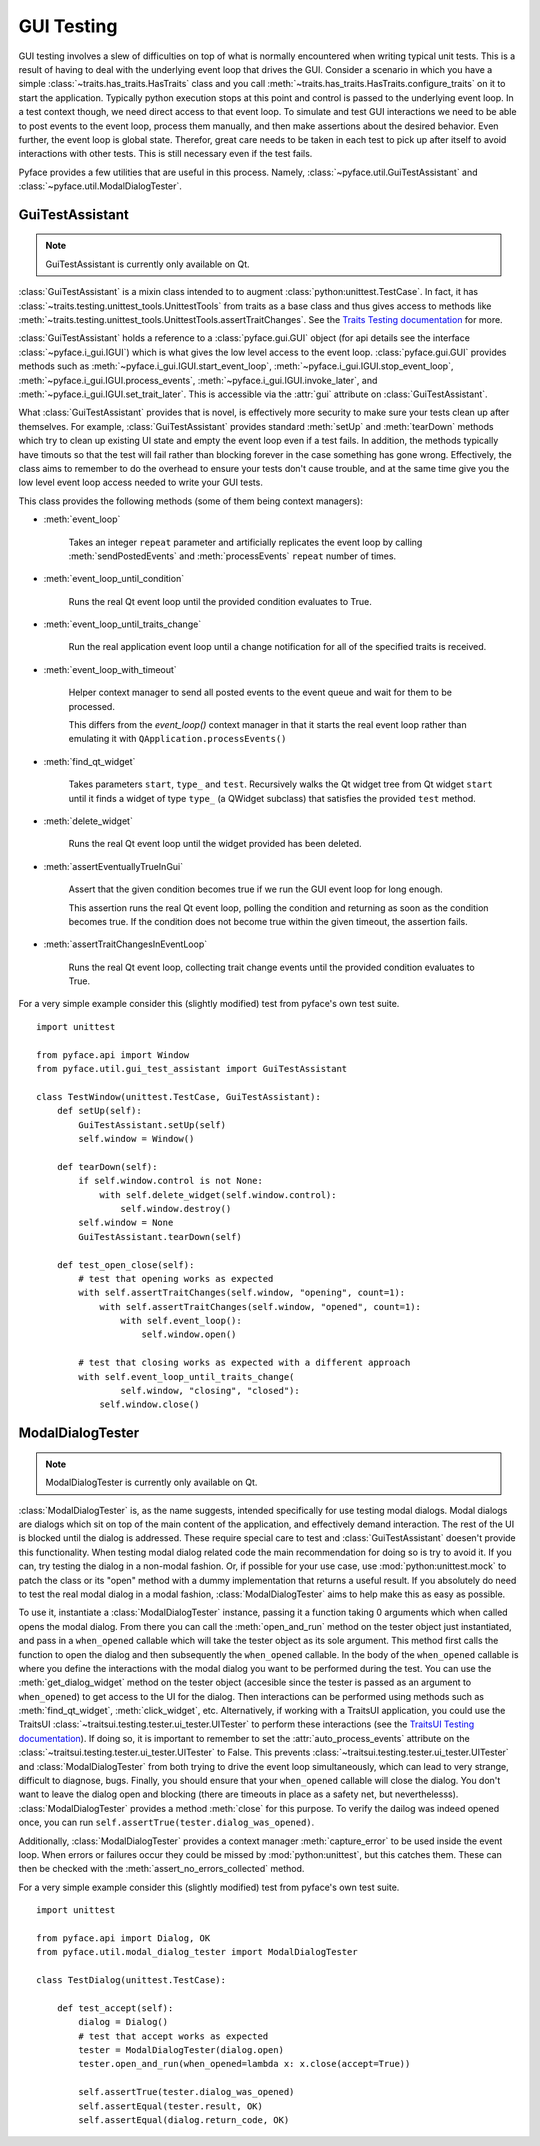 .. _testing:

===========
GUI Testing
===========

GUI testing involves a slew of difficulties on top of what is normally
encountered when writing typical unit tests. This is a result of having to deal
with the underlying event loop that drives the GUI. Consider a scenario in
which you have a simple :class:`~traits.has_traits.HasTraits` class and you call
:meth:`~traits.has_traits.HasTraits.configure_traits` on it to start the
application. Typically python execution stops at this point and control is
passed to the underlying event loop. In a test context though, we need
direct access to that event loop. To simulate and test GUI interactions we need
to be able to post events to the event loop, process them manually, and then
make assertions about the desired behavior. Even further, the event loop is
global state. Therefor, great care needs to be taken in each test to pick up
after itself to avoid interactions with other tests. This is still necessary
even if the test fails. 

Pyface provides a few utilities that are useful in this process.  Namely,
:class:`~pyface.util.GuiTestAssistant` and
:class:`~pyface.util.ModalDialogTester`.


GuiTestAssistant
================

.. note::

   GuiTestAssistant is currently only available on Qt.

:class:`GuiTestAssistant` is a mixin class intended to to augment
:class:`python:unittest.TestCase`. In fact, it has
:class:`~traits.testing.unittest_tools.UnittestTools` from traits as a base
class and thus gives access to methods like
:meth:`~traits.testing.unittest_tools.UnittestTools.assertTraitChanges`. See the
`Traits Testing documentation <https://docs.enthought.com/traits/traits_user_manual/testing.html#testing>`_
for more. 

:class:`GuiTestAssistant` holds a reference to a :class:`pyface.gui.GUI` object
(for api details see the interface :class:`~pyface.i_gui.IGUI`) which is what
gives the low level access to the event loop. :class:`pyface.gui.GUI` provides methods such as
:meth:`~pyface.i_gui.IGUI.start_event_loop`,
:meth:`~pyface.i_gui.IGUI.stop_event_loop`,
:meth:`~pyface.i_gui.IGUI.process_events`,
:meth:`~pyface.i_gui.IGUI.invoke_later`, and
:meth:`~pyface.i_gui.IGUI.set_trait_later`. This is accessible via the
:attr:`gui` attribute on :class:`GuiTestAssistant`.

What :class:`GuiTestAssistant` provides that is novel, is effectively more
security to make sure your tests clean up after themselves.  For example,
:class:`GuiTestAssistant` provides standard :meth:`setUp` and :meth:`tearDown`
methods which try to clean up existing UI state and empty the event loop even
if a test fails.  In addition, the methods typically have timouts so that the
test will fail rather than blocking forever in the case something has gone
wrong. Effectively, the class aims to remember to do the overhead to ensure
your tests don't cause trouble, and at the same time give you the low level
event loop access needed to write your GUI tests.


This class provides the following methods (some of them being context managers):

- :meth:`event_loop`
  
    Takes an integer ``repeat`` parameter and artificially replicates the event
    loop by calling :meth:`sendPostedEvents` and :meth:`processEvents` ``repeat``
    number of times.

- :meth:`event_loop_until_condition`

    Runs the real Qt event loop until the provided condition evaluates to True.

- :meth:`event_loop_until_traits_change`

    Run the real application event loop until a change notification for all of
    the specified traits is received.

- :meth:`event_loop_with_timeout`

    Helper context manager to send all posted events to the event queue
    and wait for them to be processed.

    This differs from the `event_loop()` context manager in that it
    starts the real event loop rather than emulating it with
    ``QApplication.processEvents()``

- :meth:`find_qt_widget`

    Takes parameters ``start``, ``type_`` and ``test``. Recursively walks the Qt
    widget tree from Qt widget ``start`` until it finds a widget of type ``type_``
    (a QWidget subclass) that satisfies the provided ``test`` method.

- :meth:`delete_widget`

    Runs the real Qt event loop until the widget provided has been
    deleted.

- :meth:`assertEventuallyTrueInGui` 

    Assert that the given condition becomes true if we run the GUI
    event loop for long enough.

    This assertion runs the real Qt event loop, polling the condition
    and returning as soon as the condition becomes true. If the condition
    does not become true within the given timeout, the assertion fails.

- :meth:`assertTraitChangesInEventLoop`

    Runs the real Qt event loop, collecting trait change events until
    the provided condition evaluates to True.

For a very simple example consider this (slightly modified) test from pyface's
own test suite.

::

    import unittest

    from pyface.api import Window
    from pyface.util.gui_test_assistant import GuiTestAssistant

    class TestWindow(unittest.TestCase, GuiTestAssistant):
        def setUp(self):
            GuiTestAssistant.setUp(self)
            self.window = Window()

        def tearDown(self):
            if self.window.control is not None:
                with self.delete_widget(self.window.control):
                    self.window.destroy()
            self.window = None
            GuiTestAssistant.tearDown(self)

        def test_open_close(self):
            # test that opening works as expected
            with self.assertTraitChanges(self.window, "opening", count=1):
                with self.assertTraitChanges(self.window, "opened", count=1):
                    with self.event_loop():
                        self.window.open()

            # test that closing works as expected with a different approach
            with self.event_loop_until_traits_change(
                    self.window, "closing", "closed"):
                self.window.close()

ModalDialogTester
=================

.. note::

   ModalDialogTester is currently only available on Qt.

:class:`ModalDialogTester` is, as the name suggests, intended specifically for
use testing modal dialogs. Modal dialogs are dialogs which sit on top of the 
main content of the application, and effectively demand interaction.  The
rest of the UI is blocked until the dialog is addressed. These require special
care to test and :class:`GuiTestAssistant` doesen't provide this functionality.
When testing modal dialog related code the main recommendation for doing so is
try to avoid it. If you can, try testing the dialog in a non-modal fashion. Or,
if possible for your use case, use :mod:`python:unittest.mock` to patch the
class or its "open" method with a dummy implementation that returns a useful
result. If you absolutely do need to test the real modal dialog in a modal
fashion, :class:`ModalDialogTester` aims to help make this as easy as possible.

To use it, instantiate a :class:`ModalDialogTester` instance, passing it a
function taking 0 arguments which when called opens the modal dialog. From
there you can call the :meth:`open_and_run` method on the tester object just
instantiated, and pass in a ``when_opened`` callable which will take the tester
object as its sole argument. This method first calls the function to open the
dialog and then subsequently the ``when_opened`` callable.  In the body of the
``when_opened`` callable is where you define the interactions with the modal
dialog you want to be performed during the test. You can use the
:meth:`get_dialog_widget` method on the tester object (accesible since the
tester is passed as an argument to ``when_opened``) to get access to the UI for
the dialog. Then interactions can be performed using methods such as
:meth:`find_qt_widget`, :meth:`click_widget`, etc. Alternatively, if working
with a TraitsUI application, you could use the TraitsUI
:class:`~traitsui.testing.tester.ui_tester.UITester` to perform these interactions (see the
`TraitsUI Testing documentation <https://docs.enthought.com/traitsui/traitsui_user_manual/testing.html>`_).
If doing so, it is important to remember to set the :attr:`auto_process_events`
attribute on the :class:`~traitsui.testing.tester.ui_tester.UITester` to False.
This prevents :class:`~traitsui.testing.tester.ui_tester.UITester` and
:class:`ModalDialogTester` from both trying to drive the event loop
simultaneously, which can lead to very strange, difficult to diagnose, bugs.
Finally, you should ensure that your ``when_opened`` callable will close the
dialog.  You don't want to leave the dialog open and blocking (there are
timeouts in place as a safety net, but neverthelesss).
:class:`ModalDialogTester` provides a method :meth:`close` for this purpose.
To verify the dailog was indeed opened once, you can run
``self.assertTrue(tester.dialog_was_opened)``.

Additionally, :class:`ModalDialogTester` provides a context manager
:meth:`capture_error` to be used inside the event loop. When errors or failures
occur they could be missed by :mod:`python:unittest`, but this catches them.
These can then be checked with the :meth:`assert_no_errors_collected` method.

For a very simple example consider this (slightly modified) test from pyface's
own test suite.

::

    import unittest

    from pyface.api import Dialog, OK
    from pyface.util.modal_dialog_tester import ModalDialogTester

    class TestDialog(unittest.TestCase):

        def test_accept(self):
            dialog = Dialog()
            # test that accept works as expected
            tester = ModalDialogTester(dialog.open)
            tester.open_and_run(when_opened=lambda x: x.close(accept=True))

            self.assertTrue(tester.dialog_was_opened)
            self.assertEqual(tester.result, OK)
            self.assertEqual(dialog.return_code, OK)
